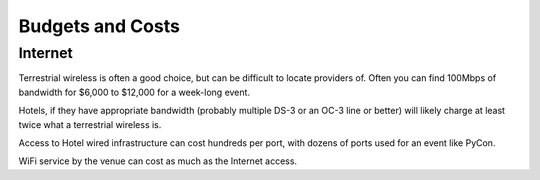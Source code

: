 
Budgets and Costs
=================

Internet
--------

Terrestrial wireless is often a good choice, but can be difficult to locate
providers of.  Often you can find 100Mbps of bandwidth for $6,000 to
$12,000 for a week-long event.

Hotels, if they have appropriate bandwidth (probably multiple DS-3 or an
OC-3 line or better) will likely charge at least twice what a terrestrial
wireless is.

Access to Hotel wired infrastructure can cost hundreds per port, with
dozens of ports used for an event like PyCon.

WiFi service by the venue can cost as much as the Internet access.
